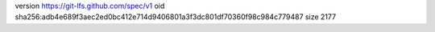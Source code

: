 version https://git-lfs.github.com/spec/v1
oid sha256:adb4e689f3aec2ed0bc412e714d9406801a3f3dc801df70360f98c984c779487
size 2177
